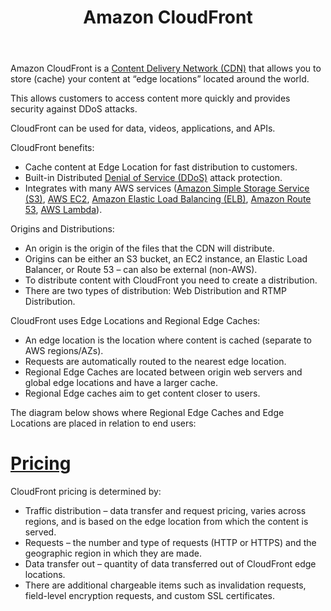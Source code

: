 :PROPERTIES:
:ID:       9c1cb1fa-28bc-4cad-ad69-af8ef16e5162
:END:
#+title: Amazon CloudFront
Amazon CloudFront is a [[id:4aab71ba-64f3-4c16-80ca-1d9db66c7c98][Content Delivery Network (CDN)]] that allows you to store (cache) your content at “edge locations” located around the world.

This allows customers to access content more quickly and provides security against DDoS attacks.

CloudFront can be used for data, videos, applications, and APIs.

CloudFront benefits:
+ Cache content at Edge Location for fast distribution to customers.
+ Built-in Distributed [[id:a4bb00d1-e7a7-437e-8ca6-9664a28f838a][Denial of Service (DDoS)]] attack protection.
+ Integrates with many AWS services ([[id:bc7360d3-a192-48ca-83e8-d856b7edee99][Amazon Simple Storage Service (S3)]], [[id:f92ab341-b10b-4ec5-9034-e124dda3f081][AWS EC2]], [[id:a8227869-53d5-4d38-a9dc-edbf2d6a8bcd][Amazon Elastic Load Balancing (ELB)]], [[id:1770586a-a0b8-4f29-8914-0569c91f65df][Amazon Route 53]], [[id:34236e33-876e-4520-aa0e-da6f3b4b10bc][AWS Lambda]]).
  
Origins and Distributions:
+ An origin is the origin of the files that the CDN will distribute.
+ Origins can be either an S3 bucket, an EC2 instance, an Elastic Load Balancer, or Route 53 – can also be external (non-AWS).
+ To distribute content with CloudFront you need to create a distribution.
+ There are two types of distribution: Web Distribution and RTMP Distribution.
  
CloudFront uses Edge Locations and Regional Edge Caches:
+ An edge location is the location where content is cached (separate to AWS regions/AZs).
+ Requests are automatically routed to the nearest edge location.
+ Regional Edge Caches are located between origin web servers and global edge locations and have a larger cache.
+ Regional Edge caches aim to get content closer to users.
  
The diagram below shows where Regional Edge Caches and Edge Locations are placed in relation to end users:
[[https://res.cloudinary.com/dkvj6mo4c/image/upload/v1699158828/aws/2023-11-05-00_33_07-screenshot_vfvjr2.png]]

* [[id:c86ab8d3-fefe-4081-8221-79c1b5b7b472][Pricing]]
CloudFront pricing is determined by:
+ Traffic distribution – data transfer and request pricing, varies across regions, and is based on the edge location from which the content is served.
+ Requests – the number and type of requests (HTTP or HTTPS) and the geographic region in which they are made.
+ Data transfer out – quantity of data transferred out of CloudFront edge locations.
+ There are additional chargeable items such as invalidation requests, field-level encryption requests, and custom SSL certificates.
  
